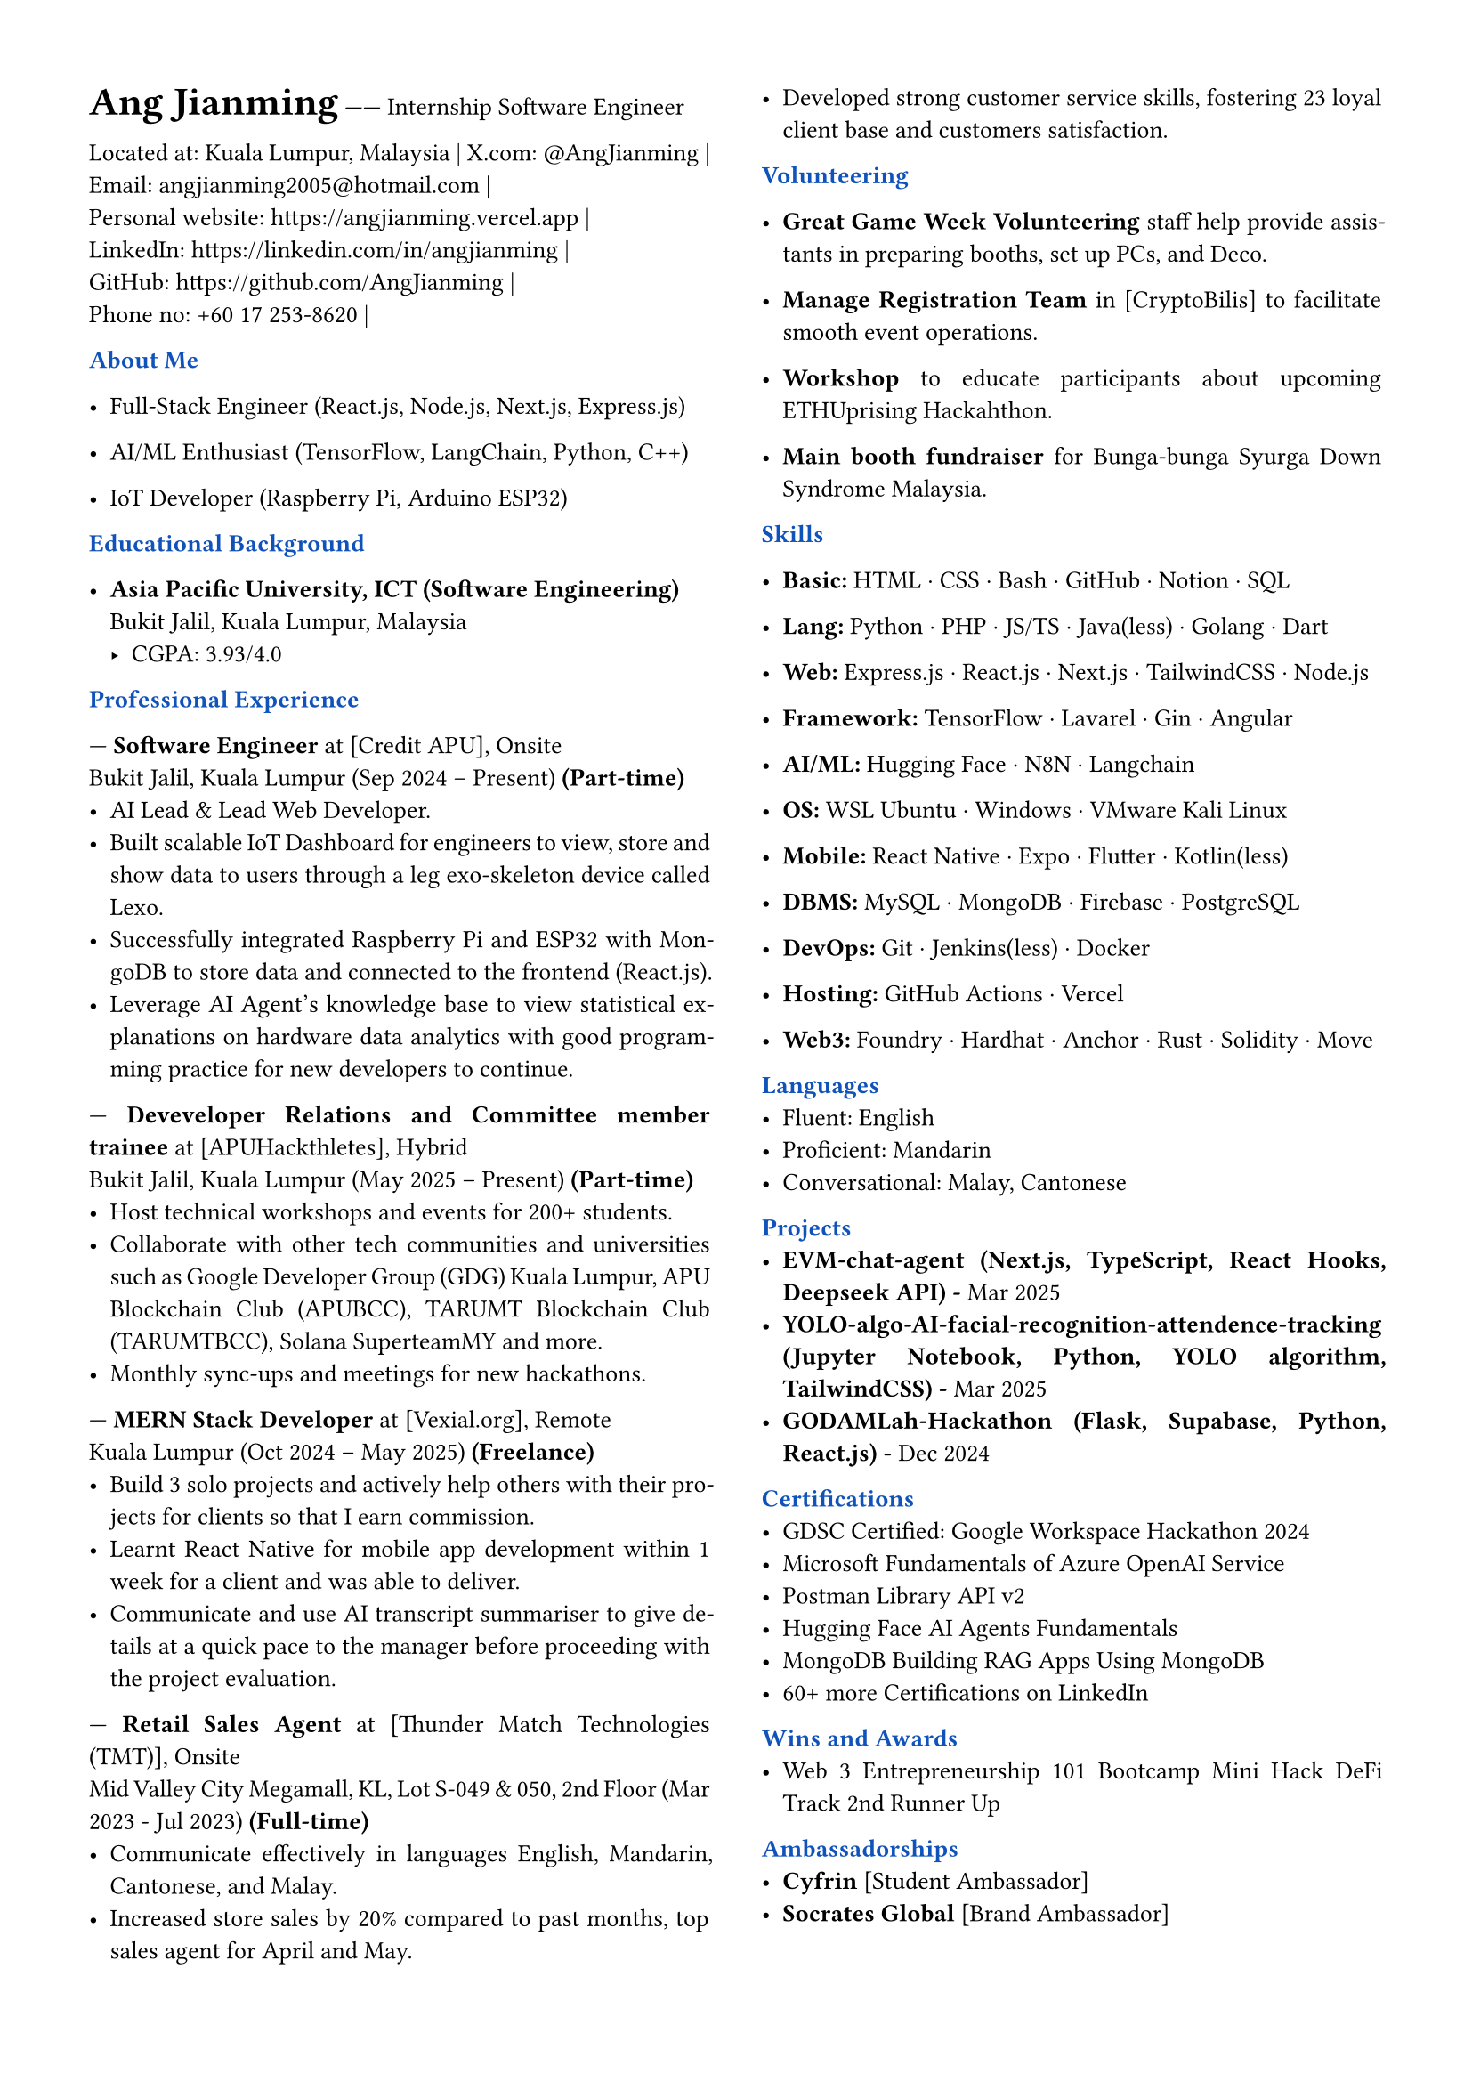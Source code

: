 // #import "angjianming.typ": findMe
#set page(margin: 0.5in)
#set par(justify: true)
#set text(font: "Times New Roman", size: 10pt)
#let primary = rgb("#0F52BA")

// Header styling
#let section(title) = {
  block[
    *#text(title, weight: "bold", fill: primary, )*
  ]
}

// Two-column layout with vertical line
#columns(
  2,
  [
    #text(size: 16pt, weight: "bold")[Ang Jianming] ------ Internship Software Engineer
    #parbreak()
    #link("https://www.google.com/maps/place/Kuala+Lumpur,+Malaysia", "Located at: Kuala Lumpur, Malaysia") |
    #link("https://x.com/AngJianming", "X.com: @AngJianming") |
    #linebreak()
    #link("mailto:angjianming2005@hotmail.com", "Email: angjianming2005@hotmail.com") |
    #linebreak()
    #link("https://angjianming.vercel.app")[Personal website: https://angjianming.vercel.app] | 
    #linebreak()
    #link("https://linkedin.com/in/angjianming")[LinkedIn: https://linkedin.com/in/angjianming] | 
    #linebreak()
    #link("https://github.com/AngJianming")[GitHub: https://github.com/AngJianming] | 
    #linebreak()
    #link("https://github.com/AngJianming")[Phone no: +60 17 253-8620] | 
    // #link("https://www.google.com/maps/place/Kuala+Lumpur,+Malaysia", "Kuala Lumpur, Malaysia") |
    // #link("mailto:angjianming2005@hotmail.com", "angjianming2005@hotmail.com") |
    // #link("https://angjianming.vercel.app")[[🌐] angjianming.com] | 
    // #link("https://linkedin.com/in/angjianming")[[In] My linkedin.com/in/angjianming] | 
    // #link("https://github.com/AngJianming")[[</>] https://github.com/AngJianming] | 
    // #link("https://x.com/AngJianming", "[𝕏] @AngJianming ") |
    
    #parbreak()

    #section("About Me")
    - Full‑Stack Engineer (React.js, Node.js, Next.js, Express.js)

    - AI/ML Enthusiast (TensorFlow, LangChain, Python, C++)

    - IoT Developer (Raspberry Pi, Arduino ESP32)

    #parbreak()

    #section("Educational Background")

    - *Asia Pacific University, ICT (Software 
    Engineering)*  
      Bukit Jalil, Kuala Lumpur, Malaysia
      - CGPA: 3.93/4.0
    #parbreak()

    #section("Professional Experience")

    --- *Software Engineer* at [Credit APU], Onsite 
    #linebreak() 
    Bukit Jalil, Kuala Lumpur 
    (Sep 2024 -- Present) *(Part-time)*
      - AI Lead & Lead Web Developer.
      - Built scalable IoT Dashboard for engineers to view, store and show data to users through a leg exo-skeleton device called Lexo.
      - Successfully integrated Raspberry Pi and ESP32 with MongoDB to store data and connected to the frontend (React.js).
      - Leverage AI Agent's knowledge base to view statistical explanations on hardware data analytics with good programming practice for new developers to continue.
    
    #parbreak()
    
--- *Deveveloper Relations and Committee member trainee* at [APUHackthletes], Hybrid
    #linebreak()
    Bukit Jalil, Kuala Lumpur 
    (May 2025 -- Present) *(Part-time)*
      - Host technical workshops and events for 200+ students.
      - Collaborate with other tech communities and universities such as Google Developer Group (GDG) Kuala Lumpur, APU Blockchain Club (APUBCC), TARUMT Blockchain Club (TARUMTBCC), Solana SuperteamMY and more.
      - Monthly sync-ups and meetings for new hackathons.
    
    #parbreak()

--- *MERN Stack Developer* at [Vexial.org], Remote
    #linebreak()
    Kuala Lumpur 
    (Oct 2024 -- May 2025) *(Freelance)*  
      - Build 3 solo projects and actively help others with their projects for clients so that I earn commission.
      - Learnt React Native for mobile app development within 1 week for a client and was able to deliver.
      - Communicate and use AI transcript summariser to give details at a quick pace to the manager before proceeding with the project evaluation.

    #parbreak()  

--- *Retail Sales Agent* at [Thunder Match Technologies (TMT)], Onsite
    #linebreak()
    Mid Valley City Megamall, KL, Lot S-049 & 050, 2nd Floor
    (Mar 2023 - Jul 2023) *(Full-time)*
      - Communicate effectively in languages English, Mandarin, Cantonese, and Malay.
      - Increased store sales by 20% compared to past months, top sales agent for April and May.
      - Developed strong customer service skills, fostering 23 loyal client base and customers satisfaction.
    
    #parbreak()
    
    #section("Volunteering")
    
    - *Great Game Week Volunteering* staff help provide assistants in preparing booths, set up PCs, and Deco.

    - *Manage Registration Team* in [CryptoBilis] to facilitate smooth event operations.

// - *Cyfrin* [Foundry Series] taught students how to use Foundry to develop smart contracts.

    - *Workshop* to educate participants about upcoming ETHUprising Hackahthon.

    - *Main booth fundraiser* for Bunga-bunga Syurga Down Syndrome Malaysia.

    #parbreak()

    #section("Skills")
    - *Basic:* HTML · CSS · Bash · GitHub · Notion · SQL

    - *Lang:* Python · PHP · JS/TS · Java(less) · Golang · Dart

    - *Web:* Express.js · React.js · Next.js · TailwindCSS · Node.js
    
    - *Framework:* TensorFlow · Lavarel · Gin · Angular
    
    - *AI/ML:* Hugging Face · N8N · Langchain //· Model Concept Protocol (MCP)
    
    - *OS:* WSL Ubuntu · Windows · VMware Kali Linux
    
    - *Mobile:* React Native · Expo · Flutter · Kotlin(less)
    
    - *DBMS:* MySQL · MongoDB · Firebase · PostgreSQL
    
    - *DevOps:* Git · Jenkins(less) · Docker
    
    - *Hosting:* GitHub Actions · Vercel
    
    - *Web3:* Foundry · Hardhat · Anchor · Rust · Solidity · Move
    
    #parbreak()

    #section("Languages")
    - Fluent: English
    - Proficient: Mandarin
    - Conversational: Malay, Cantonese

    #parbreak()

    #section("Projects")
    // - #link("https://www.credly.com/badges/068a28f1-6703-4156-8592-bca4aed6a512")[to be added with link (tech-stack, date)]  
    - #link("https://www.credly.com/badges/068a28f1-6703-4156-8592-bca4aed6a512")[*EVM-chat-agent (Next.js, TypeScript, React Hooks, Deepseek API) - *Mar 2025]
    - #link("https://www.credly.com/badges/068a28f1-6703-4156-8592-bca4aed6a512")[*YOLO-algo-AI-facial-recognition-attendence-tracking (Jupyter Notebook, Python, YOLO algorithm, TailwindCSS) - *Mar 2025]
    - #link("https://www.credly.com/badges/068a28f1-6703-4156-8592-bca4aed6a512")[*GODAMLah-Hackathon (Flask, Supabase, Python, React.js) - *Dec 2024]
  
    #parbreak()

    #section("Certifications")
    - #link("https://tinyurl.com/2r67pk2y")[GDSC Certified: Google Workspace Hackathon 2024]
    - #link("https://learn.microsoft.com/api/achievements/share/en-us/AngJianming/J95CNBHT?sharingId=BEF8C527E50858E7")[Microsoft Fundamentals of Azure OpenAI Service]
    - #link("https://api.badgr.io/public/assertions/X0nuRQpKTRqVtCzt5NCvyw?identity__email=angjianming2005%40hotmail.com")[Postman Library API v2]
    - #link("https://cas-bridge.xethub.hf.co/xet-bridge-us/67a47037749ea2c4b9fafd4b/ae30960867022d88a5f498e7bf3bb7af3f7cb3b2300dd14f6bb65e94cbf92cc8?X-Amz-Algorithm=AWS4-HMAC-SHA256&X-Amz-Content-Sha256=UNSIGNED-PAYLOAD&X-Amz-Credential=cas%2F20250724%2Fus-east-1%2Fs3%2Faws4_request&X-Amz-Date=20250724T070812Z&X-Amz-Expires=3600&X-Amz-Signature=cb39aed71abf317d92d949982c5820a6a712381edd125b6786b7ba6212b717b9&X-Amz-SignedHeaders=host&X-Xet-Cas-Uid=6659aef638549842ec287956&response-content-disposition=inline%3B+filename*%3DUTF-8%27%272025-03-21.png%3B+filename%3D%222025-03-21.png%22%3B&response-content-type=image%2Fpng&x-id=GetObject&Expires=1753344492&Policy=eyJTdGF0ZW1lbnQiOlt7IkNvbmRpdGlvbiI6eyJEYXRlTGVzc1RoYW4iOnsiQVdTOkVwb2NoVGltZSI6MTc1MzM0NDQ5Mn19LCJSZXNvdXJjZSI6Imh0dHBzOi8vY2FzLWJyaWRnZS54ZXRodWIuaGYuY28veGV0LWJyaWRnZS11cy82N2E0NzAzNzc0OWVhMmM0YjlmYWZkNGIvYWUzMDk2MDg2NzAyMmQ4OGE1ZjQ5OGU3YmYzYmI3YWYzZjdjYjNiMjMwMGRkMTRmNmJiNjVlOTRjYmY5MmNjOCoifV19&Signature=VH8kZdZbFG0t6m813KGRqJe8db-E7whJU%7EqG70il8IoNMojcmPZiUBRzEMKFViWoBvKBMKBWdKiS1wNFHwhLUI2ssLVOFTP7feXQJUeXRDbTLwyqk8Lt0CeaHVusC0umvIKc2ZNr2UqBsbeBdP0LYgArffmwWDenJLpMznVwBvdKE1sTfdREsgbtC43ZFqZaw-oujn3YueaZvnDMW%7ELOscQUugWy6TxALOcbccCmvZX28S0r9SdAzExJRxQWS1U-s9Wvwqsbt7Px2I390Dq9PSz7ajYElUCWgJzmDp7Wu7txJYyvs0QEIa6n536F-PDn7NNv16ObsQyp78vHJNarNQ__&Key-Pair-Id=K2L8F4GPSG1IFC")[Hugging Face AI Agents Fundamentals]
    // - #link("https://www.credly.com/badges/068a28f1-6703-4156-8592-bca4aed6a512")[MongoDB Advanced Schema Design Patterns and Antipatterns]
    - #link("https://learn.mongodb.com/c/ypngqKoDRvyhPEaSJT1x4A")[MongoDB Building RAG Apps Using MongoDB]
    - 60+ more Certifications on LinkedIn
    
    #parbreak()
  
    #section("Wins and Awards")
    - Web 3 Entrepreneurship 101 Bootcamp Mini Hack DeFi Track 2nd Runner Up

    #parbreak()


    #section("Ambassadorships")
    - *Cyfrin* [Student Ambassador]
    - *Socrates Global* [Brand Ambassador]

    #parbreak()

    // #section("Referrals")
    // - NIL

    // #parbreak()


  ]
)